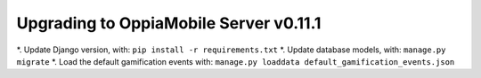 Upgrading to OppiaMobile Server v0.11.1
===========================================

*. Update Django version, with: ``pip install -r requirements.txt``
*. Update database models, with: ``manage.py migrate``
*. Load the default gamification events with: ``manage.py loaddata default_gamification_events.json``